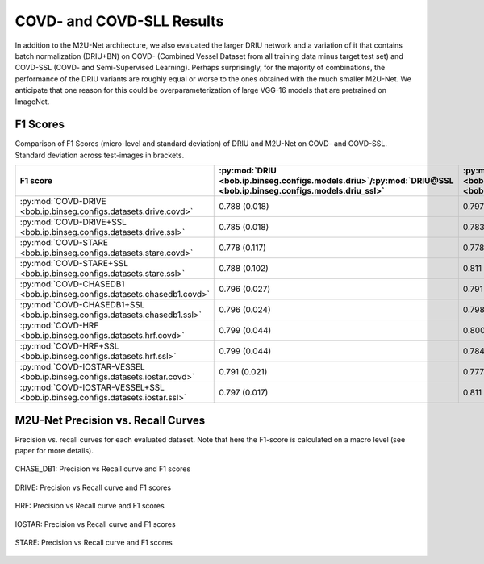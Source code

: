 .. -*- coding: utf-8 -*-

.. _bob.ip.binseg.covdresults:

============================
 COVD- and COVD-SLL Results
============================

In addition to the M2U-Net architecture, we also evaluated the larger DRIU
network and a variation of it that contains batch normalization (DRIU+BN) on
COVD- (Combined Vessel Dataset from all training data minus target test set)
and COVD-SSL (COVD- and Semi-Supervised Learning). Perhaps surprisingly, for
the majority of combinations, the performance of the DRIU variants are roughly
equal or worse to the ones obtained with the much smaller M2U-Net.  We
anticipate that one reason for this could be overparameterization of large
VGG-16 models that are pretrained on ImageNet.


F1 Scores
---------

Comparison of F1 Scores (micro-level and standard deviation) of DRIU and
M2U-Net on COVD- and COVD-SSL.  Standard deviation across test-images in
brackets.

.. list-table::
   :header-rows: 1

   * - F1 score
     - :py:mod:`DRIU <bob.ip.binseg.configs.models.driu>`/:py:mod:`DRIU@SSL <bob.ip.binseg.configs.models.driu_ssl>`
     - :py:mod:`DRIU+BN <bob.ip.binseg.configs.models.driu_bn>`/:py:mod:`DRIU+BN@SSL <bob.ip.binseg.configs.models.driu_bn_ssl>`
     - :py:mod:`M2U-Net <bob.ip.binseg.configs.models.m2unet>`/:py:mod:`M2U-Net@SSL <bob.ip.binseg.configs.models.m2unet_ssl>`
   * - :py:mod:`COVD-DRIVE <bob.ip.binseg.configs.datasets.drive.covd>`
     - 0.788 (0.018)
     - 0.797 (0.019)
     - `0.789 (0.018) <m2unet_covd-drive.pth>`_
   * - :py:mod:`COVD-DRIVE+SSL <bob.ip.binseg.configs.datasets.drive.ssl>`
     - 0.785 (0.018)
     - 0.783 (0.019)
     - `0.791 (0.014) <m2unet_covd-drive_ssl.pth>`_
   * - :py:mod:`COVD-STARE <bob.ip.binseg.configs.datasets.stare.covd>`
     - 0.778 (0.117)
     - 0.778 (0.122)
     - `0.812 (0.046) <m2unet_covd-stare.pth>`_
   * - :py:mod:`COVD-STARE+SSL <bob.ip.binseg.configs.datasets.stare.ssl>`
     - 0.788 (0.102)
     - 0.811 (0.074)
     - `0.820 (0.044) <m2unet_covd-stare_ssl.pth>`_
   * - :py:mod:`COVD-CHASEDB1 <bob.ip.binseg.configs.datasets.chasedb1.covd>`
     - 0.796 (0.027)
     - 0.791 (0.025)
     - `0.788 (0.024) <m2unet_covd-chasedb1.pth>`_
   * - :py:mod:`COVD-CHASEDB1+SSL <bob.ip.binseg.configs.datasets.chasedb1.ssl>`
     - 0.796 (0.024)
     - 0.798 (0.025)
     - `0.799 (0.026) <m2unet_covd-chasedb1_ssl.pth>`_
   * - :py:mod:`COVD-HRF <bob.ip.binseg.configs.datasets.hrf.covd>`
     - 0.799 (0.044)
     - 0.800 (0.045)
     - `0.802 (0.045) <m2unet_covd-hrf.pth>`_
   * - :py:mod:`COVD-HRF+SSL <bob.ip.binseg.configs.datasets.hrf.ssl>`
     - 0.799 (0.044)
     - 0.784 (0.048)
     - `0.797 (0.044) <m2unet_covd-hrf_ssl.pth>`_
   * - :py:mod:`COVD-IOSTAR-VESSEL <bob.ip.binseg.configs.datasets.iostar.covd>`
     - 0.791 (0.021)
     - 0.777 (0.032)
     - `0.793 (0.015) <m2unet_covd-iostar.pth>`_
   * - :py:mod:`COVD-IOSTAR-VESSEL+SSL <bob.ip.binseg.configs.datasets.iostar.ssl>`
     - 0.797 (0.017)
     - 0.811 (0.074)
     - `0.785 (0.018) <m2unet_covd-iostar_ssl.pth>`_


M2U-Net Precision vs. Recall Curves
-----------------------------------

Precision vs. recall curves for each evaluated dataset.  Note that here the
F1-score is calculated on a macro level (see paper for more details).

.. figure:: img/pr_CHASEDB1.png
   :scale: 50 %
   :align: center
   :alt: model comparisons

   CHASE_DB1: Precision vs Recall curve and F1 scores

.. figure:: img/pr_DRIVE.png
   :scale: 50 %
   :align: center
   :alt: model comparisons

   DRIVE: Precision vs Recall curve and F1 scores

.. figure:: img/pr_HRF.png
   :scale: 50 %
   :align: center
   :alt: model comparisons

   HRF: Precision vs Recall curve and F1 scores

.. figure:: img/pr_IOSTARVESSEL.png
   :scale: 50 %
   :align: center
   :alt: model comparisons

   IOSTAR: Precision vs Recall curve and F1 scores

.. figure:: img/pr_STARE.png
   :scale: 50 %
   :align: center
   :alt: model comparisons

   STARE: Precision vs Recall curve and F1 scores

